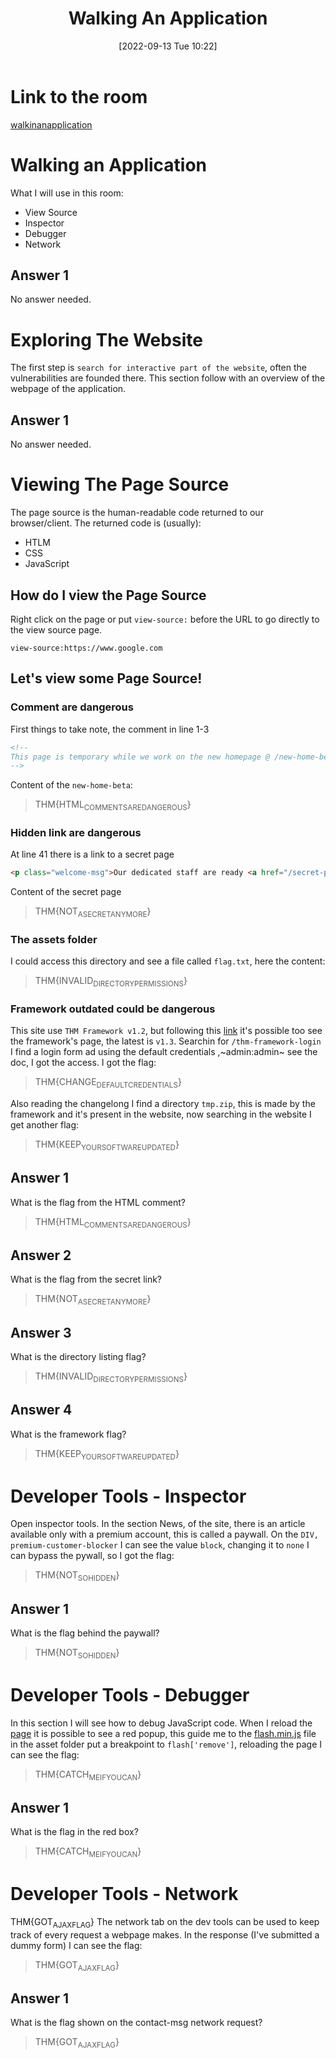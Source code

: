 #+title:      Walking An Application
#+date:       [2022-09-13 Tue 10:22]
#+filetags:   :room:tryhackme:
#+identifier: 20220913T102239

* Link to the room
[[https://tryhackme.com/room/walkinganapplication][walkinanapplication]]
* Walking an Application
What I will use in this room:
+ View Source
+ Inspector
+ Debugger
+ Network
** Answer 1
No answer needed.
* Exploring The Website
The first step is ~search for interactive part of the website~, often the vulnerabilities are founded there.
This section follow with an overview of the webpage of the application.
** Answer 1
No answer needed.
* Viewing The Page Source
The page source is the human-readable code returned to our browser/client.
The returned code is (usually):
+ HTLM
+ CSS
+ JavaScript
** How do I view the Page Source
Right click on the page or put ~view-source:~ before the URL to go directly to the view source page.
#+begin_example
view-source:https://www.google.com
#+end_example
** Let's view some Page Source!
*** Comment are dangerous
First things to take note, the comment in line 1-3
#+begin_src html
<!--
This page is temporary while we work on the new homepage @ /new-home-beta
-->
#+end_src
Content of the ~new-home-beta~:
#+begin_quote
THM{HTML_COMMENTS_ARE_DANGEROUS}
#+end_quote
*** Hidden link are dangerous
At line 41 there is a link to a secret page
#+begin_src html
<p class="welcome-msg">Our dedicated staff are ready <a href="/secret-page">to</a> assist you with your IT problems.</p>
#+end_src
Content of the secret page
#+begin_quote
THM{NOT_A_SECRET_ANYMORE}
#+end_quote
*** The assets folder
I could access this directory and see a file called ~flag.txt~, here the content:
#+begin_quote
THM{INVALID_DIRECTORY_PERMISSIONS}
#+end_quote
*** Framework outdated could be dangerous
This site use ~THM Framework v1.2~, but following this [[https://static-labs.tryhackme.cloud/sites/thm-web-framework][link]] it's possible too see the framework's page, the latest is ~v1.3~.
Searchin for ~/thm-framework-login~ I find a login form ad using the default credentials ,~admin:admin~ see the doc, I got the access.
I got the flag:
#+begin_quote
THM{CHANGE_DEFAULT_CREDENTIALS}
#+end_quote
Also reading the changelong I find a directory ~tmp.zip~, this is made by the framework and it's present in the website, now searching in the website I get another flag:
#+begin_quote
THM{KEEP_YOUR_SOFTWARE_UPDATED}
#+end_quote
** Answer 1
What is the flag from the HTML comment?
#+begin_quote
THM{HTML_COMMENTS_ARE_DANGEROUS}
#+end_quote
** Answer 2
What is the flag from the secret link?
#+begin_quote
THM{NOT_A_SECRET_ANYMORE}
#+end_quote
** Answer 3
What is the directory listing flag?
#+begin_quote
THM{INVALID_DIRECTORY_PERMISSIONS}
#+end_quote
** Answer 4
What is the framework flag?
#+begin_quote
THM{KEEP_YOUR_SOFTWARE_UPDATED}
#+end_quote
* Developer Tools - Inspector
Open inspector tools.
In the section News, of the site, there is an article available only with a premium account, this is called a paywall.
On the ~DIV, premium-customer-blocker~ I can see the value ~block~, changing it to ~none~ I can bypass the pywall, so I got the flag:
#+begin_quote
THM{NOT_SO_HIDDEN}
#+end_quote
** Answer 1
What is the flag behind the paywall?
#+begin_quote
THM{NOT_SO_HIDDEN}
#+end_quote
* Developer Tools - Debugger
In this section I will see how to debug JavaScript code.
When I reload the [[https://10-10-167-92.p.thmlabs.com/contact][page]] it is possible to see a red popup, this guide me to the [[view-source:https://10-10-167-92.p.thmlabs.com/assets/flash.min.js][flash.min.js]] file in the asset folder put a breakpoint to ~flash['remove']~, reloading the page I can see the flag:
#+begin_quote
THM{CATCH_ME_IF_YOU_CAN}
#+end_quote
** Answer 1
What is the flag in the red box?
#+begin_quote
THM{CATCH_ME_IF_YOU_CAN}
#+end_quote
* Developer Tools - Network
THM{GOT_AJAX_FLAG}
The network tab on the dev tools can be used to keep track of every request a webpage makes.
In the response (I've submitted a dummy form) I can see the flag:
#+begin_quote
THM{GOT_AJAX_FLAG}
#+end_quote
** Answer 1
What is the flag shown on the contact-msg network request?
#+begin_quote
THM{GOT_AJAX_FLAG}
#+end_quote
